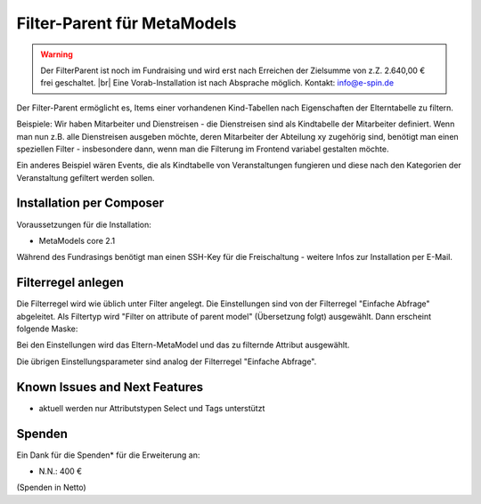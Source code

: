 .. _rst_extended_filter_parent:

Filter-Parent für MetaModels
============================

.. warning:: Der FilterParent ist noch im Fundraising und wird erst nach
   Erreichen der Zielsumme von z.Z. 2.640,00 € frei geschaltet. |br|
   Eine Vorab-Installation ist nach Absprache möglich.
   Kontakt: info@e-spin.de

Der Filter-Parent ermöglicht es, Items einer vorhandenen Kind-Tabellen
nach Eigenschaften der Elterntabelle zu filtern.

Beispiele: Wir haben Mitarbeiter und Dienstreisen - die Dienstreisen sind als
Kindtabelle der Mitarbeiter definiert. Wenn man nun z.B. alle Dienstreisen
ausgeben möchte, deren Mitarbeiter der Abteilung xy zugehörig sind, benötigt
man einen speziellen Filter - insbesondere dann, wenn man die Filterung im
Frontend variabel gestalten möchte.

Ein anderes Beispiel wären Events, die als Kindtabelle von Veranstaltungen
fungieren und diese nach den Kategorien der Veranstaltung gefiltert werden
sollen.


Installation per Composer
-------------------------

Voraussetzungen für die Installation:

* MetaModels core 2.1

Während des Fundrasings benötigt man einen SSH-Key für die Freischaltung -
weitere Infos zur Installation per E-Mail.


Filterregel anlegen
-------------------

Die Filterregel wird wie üblich unter Filter angelegt. Die Einstellungen sind
von der Filterregel "Einfache Abfrage" abgeleitet. Als Filtertyp wird
"Filter on attribute of parent model" (Übersetzung folgt) ausgewählt. Dann 
erscheint folgende Maske:

|img_filterparameter|

Bei den Einstellungen wird das Eltern-MetaModel und das zu filternde Attribut
ausgewählt.

Die übrigen Einstellungsparameter sind analog der Filterregel "Einfache Abfrage".


Known Issues and Next Features
------------------------------

* aktuell werden nur Attributstypen Select und Tags unterstützt


Spenden
-------

Ein Dank für die Spenden* für die Erweiterung an:

* N.N.: 400 €


(Spenden in Netto)


.. |br| raw:: html

   <br />


.. |img_filterparameter| image:: /_img/screenshots/extended/filter_parent/filterparameter.jpg
